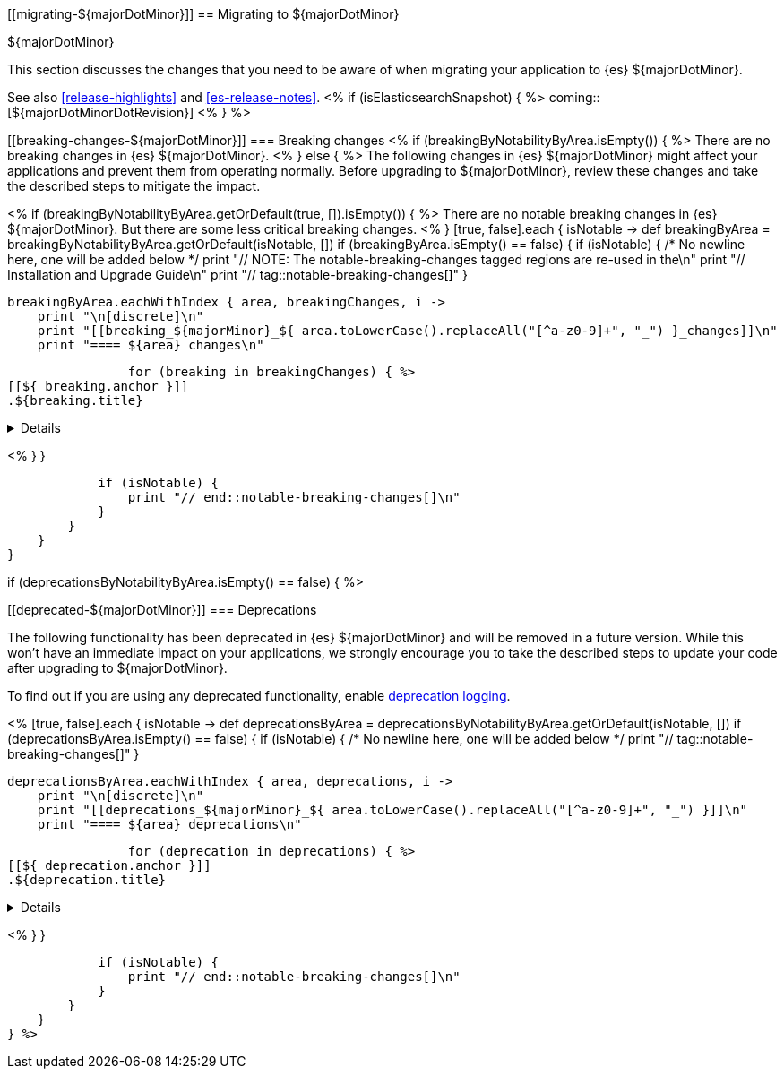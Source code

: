 [[migrating-${majorDotMinor}]]
== Migrating to ${majorDotMinor}
++++
<titleabbrev>${majorDotMinor}</titleabbrev>
++++

This section discusses the changes that you need to be aware of when migrating
your application to {es} ${majorDotMinor}.

See also <<release-highlights>> and <<es-release-notes>>.
<% if (isElasticsearchSnapshot) { %>
coming::[${majorDotMinorDotRevision}]
<% } %>

[discrete]
[[breaking-changes-${majorDotMinor}]]
=== Breaking changes
<% if (breakingByNotabilityByArea.isEmpty()) { %>
// tag::notable-breaking-changes[]
There are no breaking changes in {es} ${majorDotMinor}.
// end::notable-breaking-changes[]
<% } else { %>
The following changes in {es} ${majorDotMinor} might affect your applications
and prevent them from operating normally.
Before upgrading to ${majorDotMinor}, review these changes and take the described steps
to mitigate the impact.

<%
    if (breakingByNotabilityByArea.getOrDefault(true, []).isEmpty()) { %>
// tag::notable-breaking-changes[]
There are no notable breaking changes in {es} ${majorDotMinor}.
// end::notable-breaking-changes[]
But there are some less critical breaking changes.
<%  }
    [true, false].each { isNotable ->
        def breakingByArea = breakingByNotabilityByArea.getOrDefault(isNotable, [])
        if (breakingByArea.isEmpty() == false) {
            if (isNotable) {
                /* No newline here, one will be added below */
                print "// NOTE: The notable-breaking-changes tagged regions are re-used in the\n"
                print "// Installation and Upgrade Guide\n"
                print "// tag::notable-breaking-changes[]"
            }

            breakingByArea.eachWithIndex { area, breakingChanges, i ->
                print "\n[discrete]\n"
                print "[[breaking_${majorMinor}_${ area.toLowerCase().replaceAll("[^a-z0-9]+", "_") }_changes]]\n"
                print "==== ${area} changes\n"

                for (breaking in breakingChanges) { %>
[[${ breaking.anchor }]]
.${breaking.title}
[%collapsible]
====
*Details* +
${breaking.details.trim()}

*Impact* +
${breaking.impact.trim()}
====
<%
                }
            }

            if (isNotable) {
                print "// end::notable-breaking-changes[]\n"
            }
        }
    }
}

if (deprecationsByNotabilityByArea.isEmpty() == false) { %>

[discrete]
[[deprecated-${majorDotMinor}]]
=== Deprecations

The following functionality has been deprecated in {es} ${majorDotMinor}
and will be removed in a future version.
While this won't have an immediate impact on your applications,
we strongly encourage you to take the described steps to update your code
after upgrading to ${majorDotMinor}.

To find out if you are using any deprecated functionality,
enable <<deprecation-logging, deprecation logging>>.

<%
    [true, false].each { isNotable ->
        def deprecationsByArea = deprecationsByNotabilityByArea.getOrDefault(isNotable, [])
        if (deprecationsByArea.isEmpty() == false) {
            if (isNotable) {
                /* No newline here, one will be added below */
                print "// tag::notable-breaking-changes[]"
            }

            deprecationsByArea.eachWithIndex { area, deprecations, i ->
                print "\n[discrete]\n"
                print "[[deprecations_${majorMinor}_${ area.toLowerCase().replaceAll("[^a-z0-9]+", "_") }]]\n"
                print "==== ${area} deprecations\n"

                for (deprecation in deprecations) { %>
[[${ deprecation.anchor }]]
.${deprecation.title}
[%collapsible]
====
*Details* +
${deprecation.details.trim()}

*Impact* +
${deprecation.impact.trim()}
====
<%
                }
            }

            if (isNotable) {
                print "// end::notable-breaking-changes[]\n"
            }
        }
    }
} %>
